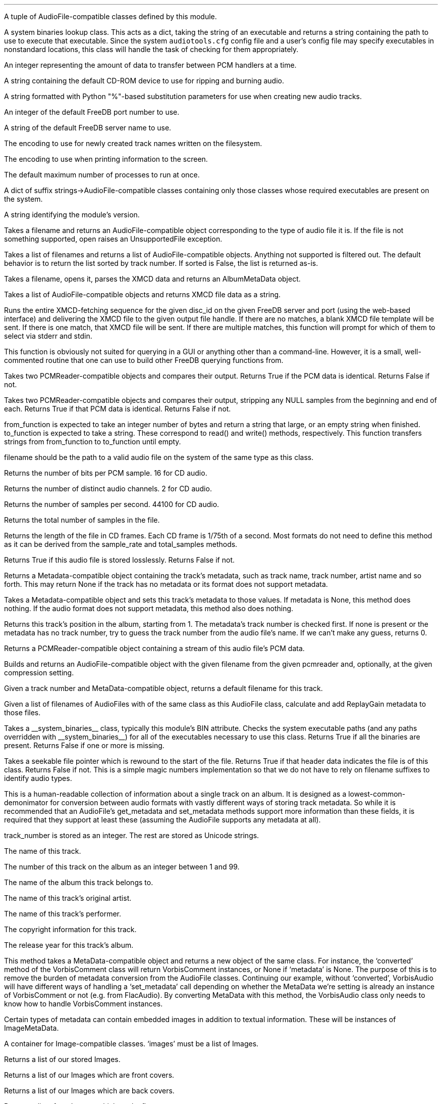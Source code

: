 .\"This work is licensed under the 
.\"Creative Commons Attribution-Share Alike 3.0 United States License.
.\"To view a copy of this license, visit
.\"http://creativecommons.org/licenses/by-sa/3.0/us/ or send a letter to 
.\"Creative Commons, 
.\"171 Second Street, Suite 300, 
.\"San Francisco, California, 94105, USA.
.CHAPTER "Python Reference"

.BEGIN_PROGRAMMING
.SECTION "Module Attributes"

.ATTRIBUTE "AVAILABLE_TYPES"
A tuple of AudioFile-compatible classes defined by this module.

.ATTRIBUTE "BIN"
A system binaries lookup class.
This acts as a dict, taking the string of an executable and
returns a string containing the path to use to execute that
executable.
Since the system \fCaudiotools.cfg\fR config file and a 
user's config file may specify executables in nonstandard locations,
this class will handle the task of checking for them appropriately.

.ATTRIBUTE "BUFFER_SIZE"
An integer representing the amount of data to transfer between
PCM handlers at a time.

.ATTRIBUTE "DEFAULT_CDROM"
A string containing the default CD-ROM device to use
for ripping and burning audio.

.ATTRIBUTE "FILENAME_FORMAT"
A string formatted with Python "%"-based substitution
parameters for use when creating new audio tracks.

.ATTRIBUTE "FREEDB_PORT"
An integer of the default FreeDB port number to use.

.ATTRIBUTE "FREEDB_SERVER"
A string of the default FreeDB server name to use.

.ATTRIBUTE "FS_ENCODING"
The encoding to use for newly created track names written
on the filesystem.

.ATTRIBUTE "IO_ENCODING"
The encoding to use when printing information to the screen.

.ATTRIBUTE "MAX_JOBS"
The default maximum number of processes to run at once.

.ATTRIBUTE "TYPE_MAP"
A dict of suffix strings->AudioFile-compatible classes
containing only those classes whose required executables
are present on the system.

.ATTRIBUTE "VERSION"
A string identifying the module's version.

.bp

.SECTION "Module Functions"

.FUNCTION open filename
Takes a filename and returns an AudioFile-compatible object
corresponding to the type of audio file it is.
If the file is not something supported, open raises an
UnsupportedFile exception.

.FUNCTION open_files "filename_list, [sorted]"
Takes a list of filenames and returns a list of
AudioFile-compatible objects.
Anything not supported is filtered out.
The default behavior is to return the list sorted
by track number.
If sorted is False, the list is returned as-is.

.FUNCTION parse_xmcd_file filename
Takes a filename, opens it, parses the XMCD data and returns
an AlbumMetaData object.

.FUNCTION build_xmcd_file audio_files
Takes a list of AudioFile-compatible objects and returns XMCD file
data as a string.

.FUNCTION get_xmcd "disc_id, output, freedb_server, freedb_server_port"
Runs the entire XMCD-fetching sequence for the given disc_id
on the given FreeDB server and port (using the web-based interface)
and delivering the XMCD file to the given output file handle.
If there are no matches, a blank XMCD file template will be sent.
If there is one match, that XMCD file will be sent.
If there are multiple matches, this function will prompt
for which of them to select via stderr and stdin.
.PP
This function is obviously not suited for querying in a GUI or
anything other than a command-line.
However, it is a small, well-commented routine that one can use
to build other FreeDB querying functions from.

.FUNCTION pcm_cmp "pcmreader1, pcmreader2"
Takes two PCMReader-compatible objects and compares their output.
Returns True if the PCM data is identical.
Returns False if not.

.FUNCTION stripped_pcm_cmp "pcmreader1, pcmreader2"
Takes two PCMReader-compatible objects and compares their output,
stripping any NULL samples from the beginning and end of each.
Returns True if that PCM data is identical.
Returns False if not.

.FUNCTION transfer_data "from_function, to_function"
from_function is expected to take an integer number of bytes
and return a string that large, or an empty string when finished.
to_function is expected to take a string.
These correspond to read() and write() methods, respectively.
This function transfers strings from from_function to to_function
until empty.

.bp

.SECTION AudioFile

.CLASS AudioFile "filename"
filename should be the path to a valid audio file on the system
of the same type as this class.

.FUNCTION bits_per_sample
Returns the number of bits per PCM sample.  16 for CD audio.

.FUNCTION channels
Returns the number of distinct audio channels.  2 for CD audio.

.FUNCTION sample_rate
Returns the number of samples per second.  44100 for CD audio.

.FUNCTION total_samples
Returns the total number of samples in the file.

.FUNCTION length
Returns the length of the file in CD frames.
Each CD frame is 1/75th of a second.
Most formats do not need to define this method as it
can be derived from the sample_rate and total_samples methods.

.FUNCTION lossless
Returns True if this audio file is stored losslessly.
Returns False if not.

.FUNCTION get_metadata
Returns a Metadata-compatible object containing the track's
metadata, such as track name, track number, artist name and so forth.
This may return None if the track has no metadata or its
format does not support metadata.

.FUNCTION set_metadata metadata
Takes a Metadata-compatible object and sets this track's metadata
to those values.
If metadata is None, this method does nothing.
If the audio format does not support metadata, this method also
does nothing.

.FUNCTION track_number
Returns this track's position in the album, starting from 1.
The metadata's track number is checked first.
If none is present or the metadata has no track number,
try to guess the track number from the audio file's name.
If we can't make any guess, returns 0.

.FUNCTION to_pcm
Returns a PCMReader-compatible object containing a stream of
this audio file's PCM data.

.CLASSMETHOD from_pcm "filename, pcmreader, [compression]"
Builds and returns an AudioFile-compatible object with
the given filename from the given pcmreader and, optionally,
at the given compression setting.

.CLASSMETHOD track_name "track_number, track_metadata"
Given a track number and MetaData-compatible object,
returns a default filename for this track.

.CLASSMETHOD add_replay_gain filenames
Given a list of filenames of AudioFiles with of the same class
as this AudioFile class, calculate and add ReplayGain metadata
to those files.

.CLASSMETHOD has_binaries "system_binaries"
Takes a __system_binaries__ class, typically this module's
BIN attribute.
Checks the system executable paths (and any paths
overridden with __system_binaries__) for all of the executables
necessary to use this class.
Returns True if all the binaries are present.
Returns False if one or more is missing.

.CLASSMETHOD is_type "file"
Takes a seekable file pointer which is rewound to the start of the file.
Returns True if that header data indicates the file is of
this class.
Returns False if not.
This is a simple magic numbers implementation
so that we do not have to rely on filename suffixes to
identify audio types.

.bp

.SECTION Metadata
.PP
This is a human-readable collection of information about a single
track on an album.
It is designed as a lowest-common-demonimator for conversion between
audio formats with vastly different ways of storing track metadata.
So while it is recommended that an AudioFile's get_metadata and
set_metadata methods support more information than these fields,
it is required that they support at least these (assuming the
AudioFile supports any metadata at all).

.CLASS MetaData "track_name=u\[aq]\[aq], track_number=0, album_name=u\[aq]\[aq], artist_name=u\[aq]\[aq], performer_name=u\[aq]\[aq], copyright=u\[aq]\[aq], year=u\[aq]\[aq]"
track_number is stored as an integer.
The rest are stored as Unicode strings.

.ATTRIBUTE "track_name"
The name of this track.

.ATTRIBUTE "track_number"
The number of this track on the album as an integer between 1 and 99.

.ATTRIBUTE "album_name"
The name of the album this track belongs to.

.ATTRIBUTE "artist_name"
The name of this track's original artist.

.ATTRIBUTE "performer_name"
The name of this track's performer.

.ATTRIBUTE "copyright"
The copyright information for this track.

.ATTRIBUTE "year"
The release year for this track's album.

.CLASSMETHOD converted "metadata"
This method takes a MetaData-compatible object and returns a
new object of the same class.
For instance, the `converted' method of the VorbisComment class will 
return VorbisComment instances, or None if `metadata' is None.
The purpose of this is to remove the burden of metadata conversion
from the AudioFile classes.
Continuing our example, without `converted', VorbisAudio will have
different ways of handling a `set_metadata' call depending on
whether the MetaData we're setting is already an instance of VorbisComment 
or not (e.g. from FlacAudio).
By converting MetaData with this method, the VorbisAudio class 
only needs to know how to handle VorbisComment instances.

.bp

.SECTION "Image Metadata"
.PP
Certain types of metadata can contain embedded images in addition
to textual information.
These will be instances of ImageMetaData.

.CLASS ImageMetaData "images"
A container for Image-compatible classes.
`images' must be a list of Images.

.FUNCTION images
Returns a list of our stored Images.

.FUNCTION front_covers
Returns a list of our Images which are front covers.

.FUNCTION back_covers
Returns a list of our Images which are back covers.

.FUNCTION leaflet_pages
Returns a list of our Images which are leaflet pages.

.FUNCTION media
Returns a list of our Images of the album media.

.FUNCTION other_images
Returns a list of our Images which aren't in the aforementioned categories.

.FUNCTION add_image image
Takes an Image-compatible object and adds it to our internal list.

.FUNCTION delete_image image
Takes an object, originally from our internal list, and deletes it
from that list.

.bp

.CLASS Image "data, mime_type, width, height, color_depth, color_count, description, type"
.PP
A container for image data.
This is often the base class for metadata-specific embedded images.
.ATTRIBUTE data
A string containing the binary data that comprises this image.

.ATTRIBUTE mime_type
A Unicode string storing the MIME type of this image, such as `image/jpeg'
or `image/png'.

.ATTRIBUTE width
How wide this image is as an integer number of pixels.

.ATTRIBUTE height
How tall this image is as an integer number of pixels.

.ATTRIBUTE color_depth
The number of color this image contains as an integer number of
bits-per-pixel.

.ATTRIBUTE color_count
For palette-based images (such as GIF), 
the total number of colors the image contains.
For images with no palette, this value is 0.

.ATTRIBUTE description
A description of the image as a Unicode string.

.ATTRIBUTE type
What portion of an album this image is of, as an integer.
.TS
tab(:);
c | l.
0:Front Cover
1:Back Cover
2:Leaflet Page
3:Media
4:Other
.TE

.FUNCTION type_string
Returns what portion of an album this image is of, as a string.

.FUNCTION suffix
Returns a string of this image's file suffix, based on its MIME type.
`image/jpeg' returns a suffix of `jpg', for example.

.CLASSMETHOD new "image_data, description, type"
Given a string of image data, a Unicode description string and
integer type, returns an Image object with the remaining fields
filled-in based upon that image data.
This allows a user to add a JPEG to an audio track, for example,
by having the rest of the image information retrieved automatically
based on its contents rather than having to specify those metrics.
.bp

.SECTION PCMReader

.CLASS PCMReader "file, sample_rate, channels, bits_per_sample, [process]"
A PCM generator class.  It is designed to function much like 
a file reader object, but with additional metadata about the PCM data
being generated.

.FUNCTION read bytes
Returns a number of "bytes" of data from the PCM stream, as a string.
We're not guaranteed to return exactly that amount of bytes, depending
on the implementation of a given PCMReader.
The stream is finished when the number of bytes is 0.

.FUNCTION close
Closes the PCMReader.
If a process is associated with the PCMReader, that process is
finished upon calling close.

.ATTRIBUTE file
A file-like object with read and close methods.

.ATTRIBUTE sample_rate
The PCM stream's number of samples-per-second.
44100 for CD audio.

.ATTRIBUTE channels
The PCM stream's number of channels.
2 for CD audio.

.ATTRIBUTE bits_per_sample
The PCM stream's number of bits per sample.
16 for CD audio.

.ATTRIBUTE process
An optional subprocess-compatible object.
If not None, its wait method will be called when the PCMReader
is closed.

.bp

.SECTION CDDA

.CLASS CDDA "device_name, [speed]"
This class represents an audio CD at the given device and, optionally,
at the given speed.
device_name is a string containing a CD-ROM device
(e.g. \fC"/dev/cdrom"\fR).
speed is an integer rate of speed at which to access that device.

.FUNCTION __len__
Returns the number of tracks on the CD

.FUNCTION __getitem__ "track_number"
Returns a CDTrackReader object for the given track number.
Raises an IndexError if one tries to retrieve a track
beyond the total number available, or a track number below 1.

.FUNCTION __iter__
Generates an iterator over all of the tracks on this CD,
as CDTrackReader objects.


.CLASS CDTrackReader "cdda, track_number"
This is a PCMReader-compatible object containing the PCM data
for the given track number on the given CDDA object.
CDTrackReader should be retrieved from a CDDA object rather than
instantiated directly.

.FUNCTION length
Returns the length of this track in CD frames.

.FUNCTION offset
Returns the total offset of this track from the beginning on the CD,
in CD frames.

.FUNCTION read bytes
Returns a sector-aligned number of bytes from the given track.
This method returns as many sectors as possible to fulfill the
requested number of bytes, or at least 1 sector if the number of
bytes is too small.
It returns an empty string when the sectors have been exhausted.

.FUNCTION close
Closes this track for reading.

.ATTRIBUTE rip_log
A CDTrackLog object containing the log data for this track.

.bp

.CLASS CDTrackLog
This is a container for log data generated by CDTrackReader during
sector extraction.
It is created and set as a global cdio callback automatically by 
CDTrackReader.
Because of this, only one CDTrackLog can be receiving log data
from CD extraction at a time.
This prohibits multiple CDTrackReaders from operating in the same
Python interpreter at the same time (if one wishes to rip data from
2 CDs at once, for instance).
Short of a major libcdio design change, there is little that can be
done to eliminate this restriction.

.FUNCTION __str__
Returns the log information as a string, formatted to be similar
to that generated by the cdda2wav program.

.bp

.SECTION XMCD
.PP
CD audio discs do not typically come with information about the album
name, artist name, track names and so forth; they only contain audio
data split into tracks.
Therefore, that information must come from an external source.
FreeDB is an open source for audio data with a wide coverage of albums
and easy protocols to work with.
It outputs XMCD files.
Therefore, XMCD files are what Python Audio Tools use for external metadata
not contained in the tracks themselves.
If we cannot or do not wish to use FreeDB's XMCD files, ones can
be created from AudioFiles.
.PP
From a programmer's perspective, the goal is to get an
AlbumMetaData object.
Since all our AudioFile objects should have a valid track number
(pulled from the filename, if necessary), AlbumMetaData can tell us
what to name them and the appropriate MetaData to add to them.

.CLASS AlbumMetaData
A track number->MetaData dictionary.

.FUNCTION __getitem__ track_number
Returns a MetaData-compatible object for the given integer track_number.
Throws a KeyError if the track_number is not in AlbumMetaData.
track_numbers start from 1.


.CLASS DiscID "[tracks]"
One must submit disc track information to FreeDB in order to receive
an XMCD file.
DiscID is a container object for that information.
It can be created either from the CD audio disc itself, 
or from tracks ripped from that disc.
If present, the "tracks" argument should be a list of track lengths,
in CD frames.

.FUNCTION add track
Takes the length of a track in CD frames and adds it to this DiscID.

.FUNCTION offsets
Returns a list of CD track offsets based on the DiscID's track lengths.

.FUNCTION idsuffix
Returns a string containing the CD's number of tracks, track offsets
and total length in seconds.

.FUNCTION __str__
Returns a string containing the 32-bit FreeDB disc ID calculated
from the track lengths.

.FUNCTION toxmcd
Returns an empty XMCD file as a string, suitable for populating by
the user.

.bp

.CLASS FreeDB "servername, port"
This is a connection to the FreeDB server at the given servername and port.
It uses FreeDB's native protocol rather than the web-based one.
Prints status information to stderr while it operates.

.FUNCTION connect
Performs the socket connection to the FreeDB server.

.FUNCTION close
Closes the socket connection to the FreeDB server.

.FUNCTION write line
Writes a command line to the FreeDB server.

.FUNCTION read
Reads a response line from the FreeDB server and returns
the response code and response data as a tuple.

.FUNCTION query disc_id
Takes a DiscID object.
Queries the FreeDB server for any or all matches and returns them
as a list of category/id tuples.

.FUNCTION read_data "category, id, output"
Takes the category and id fields, as returned by query(),
retrieves the XMCD data of that disc from the FreeDB server
and sends it to output, which must have a write() method.


.CLASS FreeDBWeb "servername, port"
This is a web-based connection to a FreeDB server.
It is a subclass of FreeDB with all the same methods and can
be used interchangeably.

.END_PROGRAMMING
